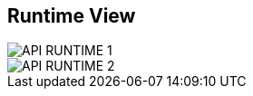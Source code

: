 ifndef::imagesdir[]
:imagesdir: ../images
endif::[]

[[section-runtime-view]]
== Runtime View

image::API_RUNTIME_1.png[]
image::API_RUNTIME_2.png[]